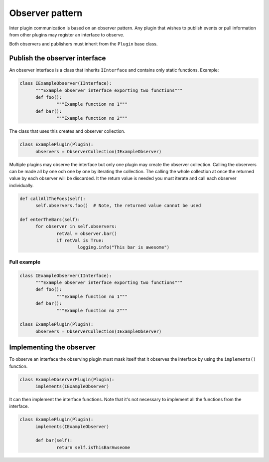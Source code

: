 ================
Observer pattern
================

Inter plugin communication is based on an observer pattern. Any plugin that wishes to publish events
or pull information from other plugins may register an interface to observe.

Both observers and publishers must inherit from the ``Plugin`` base class.

Publish the observer interface
==============================

An observer interface is a class that inherits ``IInterface`` and contains only static functions.
Example:

.. code::

  class IExampleObserver(IInterface):
  	"""Example observer interface exporting two functions"""
  	def foo():
  		"""Example function no 1"""
  	def bar():
  		"""Example function no 2"""


The class that uses this creates and observer collection.

.. code::

  class ExamplePlugin(Plugin):
  	observers = ObserverCollection(IExampleObserver)

Multiple plugins may observe the interface but only one plugin may create the observer collection.
Calling the observers can be made all by one och one by one by iterating the collection. The calling
the whole collection at once the returned value by each observer will be discarded. It the return
value is needed you must iterate and call each observer individually.

.. code::

  def callAllTheFoes(self):
  	self.observers.foo()  # Note, the returned value cannot be used

  def enterTheBars(self):
  	for observer in self.observers:
  		retVal = observer.bar()
  		if retVal is True:
  			logging.info("This bar is awesome")


Full example
------------

.. code::

  class IExampleObserver(IInterface):
  	"""Example observer interface exporting two functions"""
  	def foo():
  		"""Example function no 1"""
  	def bar():
  		"""Example function no 2"""

  class ExamplePlugin(Plugin):
  	observers = ObserverCollection(IExampleObserver)

Implementing the observer
=========================

To observe an interface the observing plugin must mask itself that it observes the interface by
using the ``implements()`` function.

.. code::

  class ExampleObserverPlugin(Plugin):
  	implements(IExampleObserver)


It can then implement the interface functions. Note that it's not necessary to implement all the
functions from the interface.

.. code::

  class ExamplePlugin(Plugin):
  	implements(IExampleObserver)

  	def bar(self):
  		return self.isThisBarAwseome
